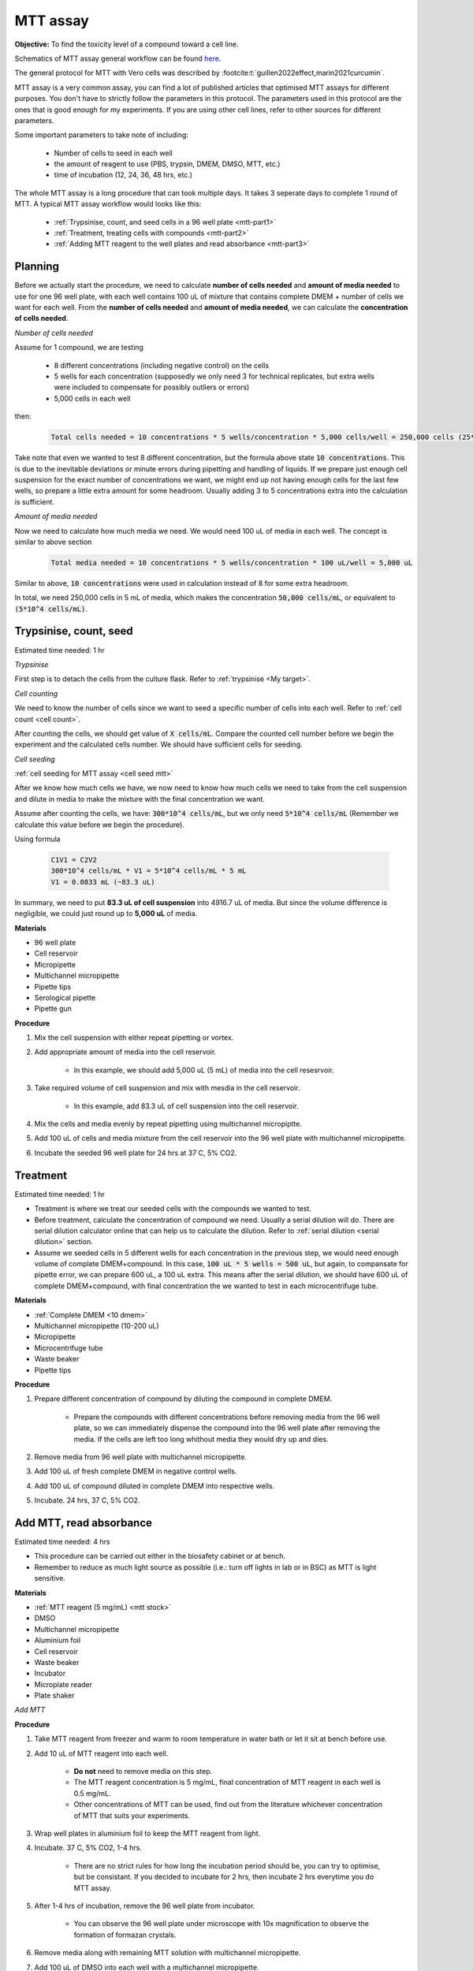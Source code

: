 MTT assay
=========
 
**Objective:** To find the toxicity level of a compound toward a cell line. 

.. image:: images/MTT\ assay.png
    :width: 600

Schematics of MTT assay general workflow can be found `here <https://docs.google.com/presentation/d/1bVLtRDbeNUYgCIJIff3_kx7cVitiwAFbNoAo2k-QTZA/edit?usp=sharing>`_. 

The general protocol for MTT with Vero cells was described by :footcite:t:`guillen2022effect,marin2021curcumin`.

MTT assay is a very common assay, you can find a lot of published articles that optimised MTT assays for different purposes. You don't have to strictly follow the parameters in this protocol. The parameters used in this protocol are the ones that is good enough for my experiments. If you are using other cell lines, refer to other sources for different parameters. 

Some important parameters to take note of including: 

    * Number of cells to seed in each well 
    * the amount of reagent to use (PBS, trypsin, DMEM, DMSO, MTT, etc.)
    * time of incubation (12, 24, 36, 48 hrs, etc.) 

The whole MTT assay is a long procedure that can took multiple days. It takes 3 seperate days to complete 1 round of MTT. A typical MTT assay workflow would looks like this:

    * :ref:`Trypsinise, count, and seed cells in a 96 well plate <mtt-part1>` 
    * :ref:`Treatment, treating cells with compounds <mtt-part2>`
    * :ref:`Adding MTT reagent to the well plates and read absorbance <mtt-part3>` 

Planning
--------

Before we actually start the procedure, we need to calculate **number of cells needed** and **amount of media needed** to use for one 96 well plate, with each well contains 100 uL of mixture that contains complete DMEM + number of cells we want for each well. From the **number of cells needed** and **amount of media needed**, we can calculate the **concentration of cells needed**. 

*Number of cells needed*

Assume for 1 compound, we are testing 

    * 8 different concentrations (including negative control) on the cells 
    * 5 wells for each concentration (supposedly we only need 3 for technical replicates, but extra wells were included to compensate for possibly outliers or errors)
    * 5,000 cells in each well
    
then:

    .. code-block::

        Total cells needed = 10 concentrations * 5 wells/concentration * 5,000 cells/well = 250,000 cells (25*10^4 cells)

Take note that even we wanted to test 8 different concentration, but the formula above state :code:`10 concentrations`. This is due to the inevitable deviations or minute errors during pipetting and handling of liquids. If we prepare just enough cell suspension for the exact number of concentrations we want, we might end up not having enough cells for the last few wells, so prepare a little extra amount for some headroom. Usually adding 3 to 5 concentrations extra into the calculation is sufficient.

*Amount of media needed*

Now we need to calculate how much media we need. We would need 100 uL of media in each well. The concept is similar to above section

    .. code-block:: 
    
        Total media needed = 10 concentrations * 5 wells/concentration * 100 uL/well = 5,000 uL 

Similar to above, :code:`10 concentrations` were used in calculation instead of 8 for some extra headroom. 

In total, we need 250,000 cells in 5 mL of media, which makes the concentration :code:`50,000 cells/mL`, or equivalent to :code:`(5*10^4 cells/mL)`.

.. _mtt-part1:

Trypsinise, count, seed
-----------------------

Estimated time needed: 1 hr

*Trypsinise*

First step is to detach the cells from the culture flask. Refer to :ref:`trypsinise <My target>`.

.. image:: images/Trypsinise.png
    :width: 600

*Cell counting*

We need to know the number of cells since we want to seed a specific number of cells into each well. Refer to :ref:`cell count <cell count>`.  

.. image:: images/Cell\ counting.png
    :width: 600

After counting the cells, we should get value of :code:`X cells/mL`. Compare the counted cell number before we begin the experiment and the calculated cells number. We should have sufficient cells for seeding. 

*Cell seeding*

:ref:`cell seeding for MTT assay <cell seed mtt>`

After we know how much cells we have, we now need to know how much cells we need to take from the cell suspension and dilute in media to make the mixture with the final concentration we want. 

Assume after counting the cells, we have: :code:`300*10^4 cells/mL`, but we only need :code:`5*10^4 cells/mL` (Remember we calculate this value before we begin the procedure). 

Using formula

    .. code-block::

        C1V1 = C2V2
        300*10^4 cells/mL * V1 = 5*10^4 cells/mL * 5 mL
        V1 = 0.0833 mL (~83.3 uL) 
    
In summary, we need to put **83.3 uL of cell suspension** into 4916.7 uL of media. But since the volume difference is negligible, we could just round up to **5,000 uL** of media. 

**Materials**

* 96 well plate 
* Cell reservoir
* Micropipette
* Multichannel micropipette
* Pipette tips 
* Serological pipette 
* Pipette gun 

**Procedure**

#. Mix the cell suspension with either repeat pipetting or vortex. 
#. Add appropriate amount of media into the cell reservoir. 

    * In this example, we should add 5,000 uL (5 mL) of media into the cell resesrvoir.

#. Take required volume of cell suspension and mix with mesdia in the cell reservoir.

    * In this example, add 83.3 uL of cell suspension into the cell reservoir.

#. Mix the cells and media evenly by repeat pipetting using multichannel micropiptte. 
#. Add 100 uL of cells and media mixture from the cell reservoir into the 96 well plate with multichannel micropipette. 
#. Incubate the seeded 96 well plate for 24 hrs at 37 C, 5% CO2. 

.. _mtt-part2:

Treatment
---------

Estimated time needed: 1 hr

* Treatment is where we treat our seeded cells with the compounds we wanted to test. 
* Before treatment, calculate the concentration of compound we need. Usually a serial dilution will do. There are serial dilution calculator online that can help us to calculate the dilution. Refer to :ref:`serial dilution <serial dilution>` section. 
* Assume we seeded cells in 5 different wells for each concentration in the previous step, we would need enough volume of complete DMEM+compound. In this case, :code:`100 uL * 5 wells = 500 uL`, but again, to compansate for pipette error, we can prepare 600 uL, a 100 uL extra. This means after the serial dilution, we should have 600 uL of complete DMEM+compound, with final concentration the we wanted to test in each microcentrifuge tube. 

**Materials**

* :ref:`Complete DMEM <10 dmem>`
* Multichannel micropipette (10-200 uL)
* Micropipette 
* Microcentrifuge tube
* Waste beaker 
* Pipette tips 

**Procedure**

#. Prepare different concentration of compound by diluting the compound in complete DMEM.

    * Prepare the compounds with different concentrations before removing media from the 96 well plate, so we can immediately dispense the compound into the 96 well plate after removing the media. If the cells are left too long whithout media they would dry up and dies.

#. Remove media from 96 well plate with multichannel micropipette. 
#. Add 100 uL of fresh complete DMEM in negative control wells. 
#. Add 100 uL of compound diluted in complete DMEM into respective wells. 
#. Incubate. 24 hrs, 37 C, 5% CO2.

.. _mtt-part3:

Add MTT, read absorbance
------------------------

Estimated time needed: 4 hrs 

* This procedure can be carried out either in the biosafety cabinet or at bench.
* Remember to reduce as much light source as possible (i.e.: turn off lights in lab or in BSC) as MTT is light sensitive. 

**Materials**

* :ref:`MTT reagent (5 mg/mL) <mtt stock>`
* DMSO 
* Multichannel micropipette
* Aluminium foil
* Cell reservoir
* Waste beaker 
* Incubator 
* Microplate reader 
* Plate shaker 

*Add MTT*

**Procedure**

#. Take MTT reagent from freezer and warm to room temperature in water bath or let it sit at bench before use. 
#. Add 10 uL of MTT reagent into each well.

    * **Do not** need to remove media on this step.
    * The MTT reagent concentration is 5 mg/mL, final concentration of MTT reagent in each well is 0.5 mg/mL.
    * Other concentrations of MTT can be used, find out from the literature whichever concentration of MTT that suits your experiments. 

#. Wrap well plates in aluminium foil to keep the MTT reagent from light. 
#. Incubate. 37 C, 5% CO2, 1-4 hrs.

    * There are no strict rules for how long the incubation period should be, you can try to optimise, but be consistant. If you decided to incubate for 2 hrs, then incubate 2 hrs everytime you do MTT assay.  

#. After 1-4 hrs of incubation, remove the 96 well plate from incubator.

    * You can observe the 96 well plate under microscope with 10x magnification to observe the formation of formazan crystals. 

#. Remove media along with remaining MTT solution with multichannel micropipette.  
#. Add 100 uL of DMSO into each well with a multichannel micropipette. 

    * You can use a cell reservoir for DMSO.  

#. Place 96 well plate on shaker and shake for 1 hr.

    * This step is to solubilise the formazan crystal. 
    * You can reduce the time for shaking, as long as the crystals are completely dissolve in DMSO. You can observe the plate under microscope to check if there are undissolved crystals. 

*Read absorbance*

Read the absorbance with a plate reader. 

**Procedure**

#. Read plate at 570 nm. 

    * There are different protocols that uses different wavelength, you may adjust according to literature. 

#. After reading the absorbance, the plate can be disposed into the yellow bin in the lab. 

FAQ
---

There are some parameters that you will need to find out before starting MTT assay. Some common questions you will immediately encounter when you first trying to do MTT assay including:

#. *How many cells to seed in each well?*

    * The common approach is to refer to the published research articles related to the cell lines you are working with to get an idea on how many cells you should seed. 
    * If you cannot get the information you can do some optimisation yourself by trying out any range between 1,000 to 50,000 cells/well. 
    
#. *How many different concentrations you wanted to test with your compound?*

    * Concentrations of compound to test depending on the solubility of the compound in DMSO or other solvent (like water), different compound has different solubility in DMSO. Even if the compound is completely soluble in DMSO, it may precipiate when attempt to dilute with DMEM during serial dilution. 
    * If you have no idea what compound concentrations to use, you can try out by using a larger range of concentrations first. 
    * I typically start with 200 ug/mL and half it for each dilution step (200, 100, 50 ug/mL, etc.). My rationale is that it is easier to find your compound's optimum concentration by screening it with a wider range. If you screen your compound at a narrower range like 20, 40, 60 ug/mL, etc., you might need to do more assays to find out the optimum concentration. So start from wider range, then narrow down if necessary. 

#. *Other common questions including 'How long I should incubate? How much MTT reagent I should use?'*

    * The list of questions are non-exhaustive and can be difficult answer as these parameters are related to multiple factors like what cell lines you are dealing with, what is the purpose of the experiments, etc. 
    * Fortunately, there are a lot of resources you can refer online, or you can simply ask around other lab members who had experience with cell lines that you are using. 
    * For most part, the parameters should be transferrable from one cell line to another. 

Item checklist 
--------------

* Cells 
* Culture flask
* 96 well plate 
* Media
* Micropipette 
* Micropipette tips 
* Cell reservoir 
* Cell counting chamber 
* Click counter 
* Multichannel pipette 
* Waste beaker 
* Trypan blue 
* MTT reagent 
* DMSO 
* Well plate shaker 
* Microplate reader 
* Aluminium foil 
* Microcentrifuge tube 
* Serological pipette 
* Pipette gun 
* Phosphate buffer saline (PBS) 
* Trypsin

References
----------

.. footbibliography:: 